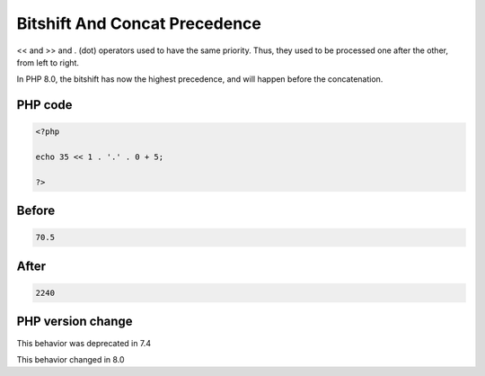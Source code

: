 .. _`bitshift-and-concat-precedence`:

Bitshift And Concat Precedence
==============================
<< and >> and . (dot) operators used to have the same priority. Thus, they used to be processed one after the other, from left to right. 



In PHP 8.0, the bitshift has now the highest precedence, and will happen before the concatenation.

PHP code
________
.. code-block:: php

   <?php
   
   echo 35 << 1 . '.' . 0 + 5;
   
   ?>

Before
______
.. code-block:: output

   70.5

After
______
.. code-block:: output

   2240


PHP version change
__________________
This behavior was deprecated in 7.4

This behavior changed in 8.0


